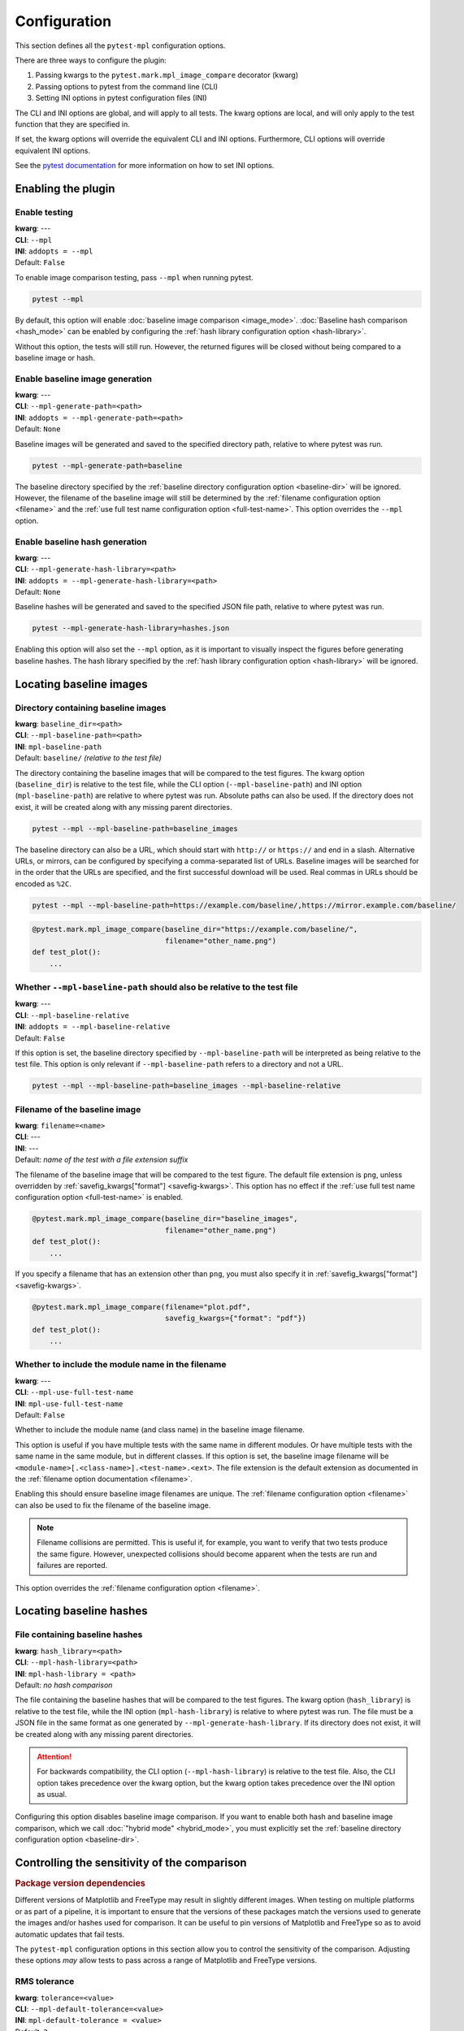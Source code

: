 .. title:: Configuration

#############
Configuration
#############

This section defines all the ``pytest-mpl`` configuration options.

There are three ways to configure the plugin:

1. Passing kwargs to the ``pytest.mark.mpl_image_compare`` decorator (kwarg)
2. Passing options to pytest from the command line (CLI)
3. Setting INI options in pytest configuration files (INI)

The CLI and INI options are global, and will apply to all tests.
The kwarg options are local, and will only apply to the test function that they are specified in.

If set, the kwarg options will override the equivalent CLI and INI options.
Furthermore, CLI options will override equivalent INI options.

See the `pytest documentation <https://docs.pytest.org/en/stable/reference/customize.html>`__ for more information on how to set INI options.

Enabling the plugin
===================

Enable testing
--------------
| **kwarg**: ---
| **CLI**: ``--mpl``
| **INI**: ``addopts = --mpl``
| Default: ``False``

To enable image comparison testing, pass ``--mpl`` when running pytest.

.. code:: bash

   pytest --mpl

By default, this option will enable :doc:`baseline image comparison <image_mode>`.
:doc:`Baseline hash comparison <hash_mode>` can be enabled by configuring the :ref:`hash library configuration option <hash-library>`.

Without this option, the tests will still run.
However, the returned figures will be closed without being compared to a baseline image or hash.

Enable baseline image generation
--------------------------------
| **kwarg**: ---
| **CLI**: ``--mpl-generate-path=<path>``
| **INI**: ``addopts = --mpl-generate-path=<path>``
| Default: ``None``

Baseline images will be generated and saved to the specified directory path, relative to where pytest was run.

.. code:: bash

   pytest --mpl-generate-path=baseline

The baseline directory specified by the :ref:`baseline directory configuration option <baseline-dir>` will be ignored.
However, the filename of the baseline image will still be determined by the :ref:`filename configuration option <filename>` and the :ref:`use full test name configuration option <full-test-name>`.
This option overrides the ``--mpl`` option.

Enable baseline hash generation
-------------------------------
| **kwarg**: ---
| **CLI**: ``--mpl-generate-hash-library=<path>``
| **INI**: ``addopts = --mpl-generate-hash-library=<path>``
| Default: ``None``

Baseline hashes will be generated and saved to the specified JSON file path, relative to where pytest was run.

.. code:: bash

   pytest --mpl-generate-hash-library=hashes.json

Enabling this option will also set the ``--mpl`` option, as it is important to visually inspect the figures before generating baseline hashes.
The hash library specified by the :ref:`hash library configuration option <hash-library>` will be ignored.

Locating baseline images
========================

.. _baseline-dir:

Directory containing baseline images
------------------------------------
| **kwarg**: ``baseline_dir=<path>``
| **CLI**: ``--mpl-baseline-path=<path>``
| **INI**: ``mpl-baseline-path``
| Default: ``baseline/`` *(relative to the test file)*

The directory containing the baseline images that will be compared to the test figures.
The kwarg option (``baseline_dir``) is relative to the test file, while the CLI option (``--mpl-baseline-path``) and INI option (``mpl-baseline-path``) are relative to where pytest was run.
Absolute paths can also be used.
If the directory does not exist, it will be created along with any missing parent directories.

.. code:: bash

   pytest --mpl --mpl-baseline-path=baseline_images

The baseline directory can also be a URL, which should start with ``http://`` or ``https://`` and end in a slash.
Alternative URLs, or mirrors, can be configured by specifying a comma-separated list of URLs.
Baseline images will be searched for in the order that the URLs are specified, and the first successful download will be used.
Real commas in URLs should be encoded as ``%2C``.

.. code:: bash

   pytest --mpl --mpl-baseline-path=https://example.com/baseline/,https://mirror.example.com/baseline/

.. code:: python

    @pytest.mark.mpl_image_compare(baseline_dir="https://example.com/baseline/",
                                   filename="other_name.png")
    def test_plot():
        ...

Whether ``--mpl-baseline-path`` should also be relative to the test file
------------------------------------------------------------------------
| **kwarg**: ---
| **CLI**: ``--mpl-baseline-relative``
| **INI**: ``addopts = --mpl-baseline-relative``
| Default: ``False``

If this option is set, the baseline directory specified by ``--mpl-baseline-path`` will be interpreted as being relative to the test file.
This option is only relevant if ``--mpl-baseline-path`` refers to a directory and not a URL.

.. code:: bash

   pytest --mpl --mpl-baseline-path=baseline_images --mpl-baseline-relative

.. _filename:

Filename of the baseline image
------------------------------
| **kwarg**: ``filename=<name>``
| **CLI**: ---
| **INI**: ---
| Default: *name of the test with a file extension suffix*

The filename of the baseline image that will be compared to the test figure.
The default file extension is ``png``, unless overridden by :ref:`savefig_kwargs["format"] <savefig-kwargs>`.
This option has no effect if the :ref:`use full test name configuration option <full-test-name>` is enabled.

.. code:: python

    @pytest.mark.mpl_image_compare(baseline_dir="baseline_images",
                                   filename="other_name.png")
    def test_plot():
        ...

If you specify a filename that has an extension other than ``png``, you must also specify it in :ref:`savefig_kwargs["format"] <savefig-kwargs>`.

.. code:: python

    @pytest.mark.mpl_image_compare(filename="plot.pdf",
                                   savefig_kwargs={"format": "pdf"})
    def test_plot():
        ...

.. _full-test-name:

Whether to include the module name in the filename
--------------------------------------------------
| **kwarg**: ---
| **CLI**: ``--mpl-use-full-test-name``
| **INI**: ``mpl-use-full-test-name``
| Default: ``False``

Whether to include the module name (and class name) in the baseline image filename.

This option is useful if you have multiple tests with the same name in different modules.
Or have multiple tests with the same name in the same module, but in different classes.
If this option is set, the baseline image filename will be ``<module-name>[.<class-name>].<test-name>.<ext>``.
The file extension is the default extension as documented in the :ref:`filename option documentation <filename>`.

Enabling this should ensure baseline image filenames are unique.
The :ref:`filename configuration option <filename>` can also be used to fix the filename of the baseline image.

.. note::

   Filename collisions are permitted.
   This is useful if, for example, you want to verify that two tests produce the same figure.
   However, unexpected collisions should become apparent when the tests are run and failures are reported.

This option overrides the :ref:`filename configuration option <filename>`.

Locating baseline hashes
========================

.. _hash-library:

File containing baseline hashes
-------------------------------
| **kwarg**: ``hash_library=<path>``
| **CLI**: ``--mpl-hash-library=<path>``
| **INI**: ``mpl-hash-library = <path>``
| Default: *no hash comparison*

The file containing the baseline hashes that will be compared to the test figures.
The kwarg option (``hash_library``) is relative to the test file, while the INI option (``mpl-hash-library``) is relative to where pytest was run.
The file must be a JSON file in the same format as one generated by ``--mpl-generate-hash-library``.
If its directory does not exist, it will be created along with any missing parent directories.

.. attention::

   For backwards compatibility, the CLI option (``--mpl-hash-library``) is relative to the test file.
   Also, the CLI option takes precedence over the kwarg option, but the kwarg option takes precedence over the INI option as usual.

Configuring this option disables baseline image comparison.
If you want to enable both hash and baseline image comparison, which we call :doc:`"hybrid mode" <hybrid_mode>`, you must explicitly set the :ref:`baseline directory configuration option <baseline-dir>`.

.. _controlling-sensitivity:

Controlling the sensitivity of the comparison
=============================================

.. rubric:: Package version dependencies

Different versions of Matplotlib and FreeType may result in slightly different images.
When testing on multiple platforms or as part of a pipeline, it is important to ensure that the versions of these packages match the versions used to generate the images and/or hashes used for comparison.
It can be useful to pin versions of Matplotlib and FreeType so as to avoid automatic updates that fail tests.

The ``pytest-mpl`` configuration options in this section allow you to control the sensitivity of the comparison.
Adjusting these options *may* allow tests to pass across a range of Matplotlib and FreeType versions.

.. _tolerance:

RMS tolerance
-------------
| **kwarg**: ``tolerance=<value>``
| **CLI**: ``--mpl-default-tolerance=<value>``
| **INI**: ``mpl-default-tolerance = <value>``
| Default: ``2``

The maximum RMS difference between the result image and the baseline image before the test fails.
The specified tolerance value can be a float or an integer between 0 and 255.

.. code:: python

    @pytest.mark.mpl_image_compare(tolerance=20)
    def test_plot():
        ...

.. rubric:: How the RMS difference is calculated

Result images and baseline images are *always* converted to PNG files before comparison.
Each are read as an array of RGBA pixels (or just RGB if fully opaque) with values between 0 and 255.
If the result image and the baseline image have different aspect ratios, the test will always fail.
The RMS difference is calculated as the square root of the mean of the squared differences between the result image and the baseline image.
If the RMS difference is greater than the tolerance, the test will fail.

Whether to make metadata deterministic
--------------------------------------
| **kwarg**: ``deterministic=<bool>``
| **CLI**: ``--mpl-deterministic`` or ``--mpl-no-deterministic``
| **INI**: ``mpl-deterministic = <bool>``
| Default: ``True`` (PNG: ``False``)

Whether to make the image file metadata deterministic.

By default, Matplotlib does not produce deterministic output that will have a consistent hash every time it is run, or over different Matplotlib versions.
Depending on the file format, enabling this option does a number of things such as, e.g., setting the creation date in the metadata to be constant, and avoids hard-coding the Matplotlib version in the file.
Supported formats for deterministic metadata are ``"eps"``, ``"pdf"``, ``"png"``, and ``"svg"``.

.. code:: python

    @pytest.mark.mpl_image_compare(deterministic=True)
    def test_plot():
        ...

By default, ``pytest-mpl`` will save and compare figures in PNG format.
However, it is possible to set the format to use by setting, e.g., ``savefig_kwargs={"format": "pdf"}`` when configuring the :ref:`savefig_kwargs configuration option <savefig-kwargs>`.
Note that Ghostscript is required to be installed for comparing PDF and EPS figures, while Inkscape is required for SVG comparison.

.. note::

    A future major release of ``pytest-mpl`` will generate deterministic PNG files by default.
    It is recommended to explicitly set this configuration option to avoid hashes changing.

Whether to remove titles and axis tick labels
---------------------------------------------
| **kwargs**: ``remove_text=<bool>``
| **CLI**: ---
| **INI**: ---
| Default: ``False``

Enabling this option will remove titles and axis tick labels from the figure before saving and comparing.
This will make the test less sensitive to changes in the FreeType library version.
This feature, provided by :func:`matplotlib.testing.decorators.remove_ticks_and_titles`, will not remove any other text such as axis labels and annotations.

.. code:: python

    @pytest.mark.mpl_image_compare(remove_text=True)
    def test_plot():
        ...

Modifying the figure before saving
==================================

.. _savefig-kwargs:

Matplotlib savefig kwargs
-------------------------
| **kwarg**: ``savefig_kwargs=<dict>``
| **CLI**: ---
| **INI**: ---
| Default: ``{}``

A dictionary of keyword arguments to pass to :func:`matplotlib.pyplot.savefig`.

.. code:: python

    @pytest.mark.mpl_image_compare(savefig_kwargs={"dpi": 300})
    def test_plot():
        ...

Matplotlib style
----------------
| **kwarg**: ``style=<name>``
| **CLI**: ``--mpl-default-style=<name>``
| **INI**: ``mpl-default-style = <name>``
| Default: ``"classic"``

The Matplotlib style to use when saving the figure.
See the :func:`matplotlib.style.context` ``style`` documentation for the options available.
``pytest-mpl`` will ignore any locally defined :class:`~matplotlib.RcParams`.

.. code:: python

    @pytest.mark.mpl_image_compare(style="fivethirtyeight")
    def test_plot():
        ...

.. note::

   It is recommended to use the ``"default"`` style for new code.

   .. code:: python

      @pytest.mark.mpl_image_compare(style="default")
      def test_plot():
          ...

   The ``"classic"`` style (which ``pytest-mpl`` currently uses by default) was the default style for Matplotlib versions prior to 2.0.
   A future major release of ``pytest-mpl`` *may* change the default style to ``"default"``.

Matplotlib backend
------------------
| **kwarg**: ``backend=<name>``
| **CLI**: ``--mpl-default-backend=<name>``
| **INI**: ``mpl-default-backend = <name>``
| Default: ``"agg"``

The Matplotlib backend to use when saving the figure.
See the :ref:`Matplotlib backend documentation <matplotlib:backends>` for the options available.
``pytest-mpl`` will ignore any locally defined :class:`~matplotlib.RcParams`.

Recording test results
======================

.. _results-path:

Directory to write testing artifacts to
---------------------------------------
| **kwarg**: ---
| **CLI**: ``--mpl-results-path=<path>``
| **INI**: ``mpl-results-path = <path>``
| Default: *temporary directory*

The directory to write result images and test summary reports to.
The path is relative to where pytest was run.
Absolute paths are also supported.
If the directory does not exist, it will be created along with any missing parent directories.

.. _results-always:

Whether to save result images for passing tests
-----------------------------------------------
| **kwarg**: ---
| **CLI**: ``--mpl-results-always``
| **INI**: ``mpl-results-always = <bool>``
| Default: ``False`` (``True`` if generating a HTML summary)

By default, result images are only saved for tests that fail.
Enabling this option will force result images to be saved for all tests, even for tests that pass.

When this option is enabled, and some hash comparison tests are performed, a hash library containing all the result hashes will also be saved to the root of the results directory.
The filename will be extracted from ``--mpl-generate-hash-library``, ``--mpl-hash-library``, or ``hash_library=`` in that order.

This option is applied automatically when generating a HTML summary.

.. rubric:: Relevance to "hybrid mode"

When in :doc:`"hybrid mode" <hybrid_mode>`, a baseline image comparison is only performed if the test fails hash comparison.
However, enabling this option will force a comparison to the baseline image even if the test passes hash comparison.
This option is useful for always *comparing* the result images against the baseline images, while only *assessing* the tests against the hash library.
This secondary comparison will **not** affect the success status of the test, but any failures (including diff images) will be included in generated summary reports.

Some projects store their baseline images in a separate repository, and only keep the baseline hash library in the main repository.
This means that they cannot update the baseline images until after the PR is merged.
Enabling this option allows them to ensure the hashes are correct before merging the PR, but also see how the PR affects the baseline images, as the diff images will always be shown in the HTML summary.

.. _generate-summary:

Generate test summaries
-----------------------
| **kwarg**: ---
| **CLI**: ``--mpl-generate-summary={html,json,basic-html}``
| **INI**: ``mpl-generate-summary = {html,json,basic-html}``
| Default: ``None``

This option specifies the format of the test summary report to generate, if any.
Multiple options can be specified comma-separated.
The available options are:

``html``
    Generate a HTML summary report showing the test result, log entry and generated result image.
    Results can be searched and filtered.
    When in the (default) image comparison mode, the baseline image, diff image and RMS difference (if any), and RMS tolerance of each test will also be shown.
    When in the hash comparison mode, the baseline hash and result hash will also be shown.
    When in hybrid mode, all of these are included.
``json``
    Generate a JSON summary report.
    This format includes the same information as the HTML summary, but is more suitable for automated processing.
``basic-html``
    Generate a HTML summary report with a simplified layout.
    This format does not include any JavaScript or need internet access to load web resources.

Summary reports can also be produced when generating baseline images and hash libraries.
The summaries will be written to the :ref:`results directory <results-path>`.
When generating a HTML summary, the ``--mpl-results-always`` option is automatically applied.
Therefore images for passing tests will also be shown.

For examples of how the summary reports look in different operating modes, see:

* :doc:`image_mode`
* :doc:`hash_mode`
* :doc:`hybrid_mode`
